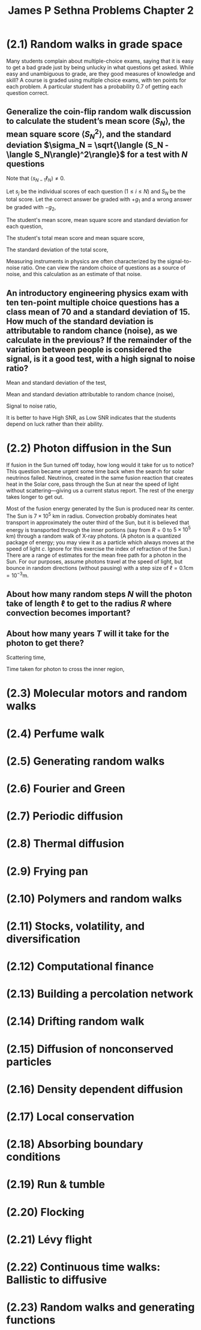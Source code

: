 :PROPERTIES:
:ID:       4cb731e9-4533-499b-bea4-c7ee690f8af1
:END:
#+title: James P Sethna Problems Chapter 2

* (2.1) Random walks in grade space
:PROPERTIES:
:ID:       a37f9c14-3e35-4003-9538-fb341eef1a67
:END:
Many students complain about multiple-choice exams, saying that it is easy to get a bad grade just by being unlucky in what questions get asked. While easy and unambiguous to grade, are they good measures of knowledge and skill? A course is graded using multiple choice exams, with ten points for each problem. A particular student has a probability 0.7 of getting each question correct.

** Generalize the coin-flip random walk discussion to calculate the student’s mean score \(\langle S_N\rangle\), the mean square score \(\langle S_N^2\rangle\), and the standard deviation \(\sigma_N = \sqrt{\langle (S_N - \langle S_N\rangle)^2\rangle}\) for a test with \(N\) questions
Note that \(\langle s_{N-1}\ell_N\rangle \ne 0\).

Let \(s_j\) be the individual scores of each question (\(1\leq i\leq N\)) and \(S_N\) be the total score. Let the correct answer be graded with \(+g_1\) and a wrong answer be graded with \(-g_2\),

\begin{align*}
P_j(\mathrm{correct}) = 0.7, \quad s_j(\mathrm{correct}) = +g_1 \\
P_j(\mathrm{wrong}) = 0.3, \quad s_j(\mathrm{wrong}) = -g_2 \\
S_N = \sum_{j=1}^Ns_j
\end{align*}

The student's mean score, mean square score and standard deviation for each question,

\begin{align*}
\langle s_{j}\rangle &=P\left( \mathrm{correct}\right) s_{j}\left( \mathrm{correct} \right) +P\left( \mathrm{wrong}\right) s_{j}\left( \mathrm{wrong}\right) \\
&= (0.7)(+g_1)+(0.3)(-g_2) \\
&= 0.7g_1-0.3g_2 \\
\langle s_{j}^2\rangle &=P\left( \mathrm{correct}\right) (s_{j}\left( \mathrm{correct} \right))^2 +P\left( \mathrm{wrong}\right) (s_{j}\left( \mathrm{wrong}\right))^2 \\
&= (0.7)(+g_1)^2+(0.3)(-g_2)^2 \\
&= 0.7g_1^2+0.3g_2^2 \\
\sigma_j &= \sqrt{\langle s^2_j \rangle - \langle s_j\rangle^2} \\
&= \sqrt{0.21g_1^2+0.21g_2^2+0.42g_1g_2}\\
&\approx 0.458(g_1+g_2)
\end{align*}


The student's total mean score and mean square score,

\begin{align*}
\langle S_{N}\rangle &=  \langle \sum_{j=1}^Ns_j \rangle \\
&=  \langle s_j \rangle \sum_{j=1}^N 1 \\
&=  \langle s_j \rangle N \\
\langle S^2_{N}\rangle &=  \langle \sum_{j=1}^Ns^2_j \rangle \\
&=  \langle s^2_j \rangle \sum_{j=1}^N 1 \\
&=  \langle s^2_j \rangle N \\
\end{align*}

The standard deviation of the total score,

\begin{align*}
\sigma_N &= \sqrt{\langle (S_N - \langle S_N\rangle)^2\rangle} \\
&= \sqrt{\langle S^2_N \rangle - \langle S_N\rangle^2} \\
&= \sqrt{N\langle s^2_j \rangle - N\langle s_j\rangle^2} \\
&= \sqrt{\langle s^2_j \rangle - \langle s_j\rangle^2}\sqrt{N} \\
&= \sigma_j \sqrt{N}
\end{align*}

Measuring instruments in physics are often characterized by the signal-to-noise ratio. One can view the random choice of questions as a source of noise, and this calculation as an estimate of that noise.

** An introductory engineering physics exam with ten ten-point multiple choice questions has a class mean of 70 and a standard deviation of 15. How much of the standard deviation is attributable to random chance (noise), as we calculate in the previous? If the remainder of the variation between people is considered the signal, is it a good test, with a high signal to noise ratio?

Mean and standard deviation of the test,

\begin{align*}
\langle S\rangle = 70 \\
\sigma = 15
\end{align*}

Mean and standard deviation attributable to random chance (noise),

\begin{align*}
g_1 = 10, \quad g_2 =0, \quad N =10 \\
\langle s_j\rangle = 7 \\
\sigma_j = 4.58 \\
\langle S_r\rangle = \langle s_j\rangle N = 70 \\
\sigma_r = \sigma_j \sqrt{N} = 14.48\\
\end{align*}

Signal to noise ratio,

\begin{align*}
\mathrm{SNR} = \dfrac{\langle S\rangle}{\sigma_r} = 4.83
\end{align*}

[[./img/4.png]]

It is better to have High SNR, as Low SNR indicates that the students depend on luck rather than their ability.

* (2.2) Photon diffusion in the Sun
:PROPERTIES:
:ID:       d56a0b03-e6c0-42ca-986a-2ff695e97ce9
:END:

If fusion in the Sun turned off today, how long would it take for us to notice? This question became urgent some time back when the search for solar neutrinos failed. Neutrinos, created in the same fusion reaction that creates heat in the Solar core, pass through the Sun at near the speed of light without scattering—giving us a current status report. The rest of the energy takes longer to get out.

Most of the fusion energy generated by the Sun is produced near its center. The Sun is \(7 \times 10^{5}\) km in radius. Convection probably dominates heat transport in approximately the outer third of the Sun, but it is believed that energy is transported through the inner portions (say from \(R= 0 \) to \(5\times 10^{5}\) km) through a random walk of X-ray photons.  (A photon is a quantized package of energy; you may view it as a particle which always moves at the speed of light \(c\). Ignore for this exercise the index of refraction of the Sun.) There are a range of estimates for the mean free path for a photon in the Sun. For our purposes, assume photons travel at the speed of light, but bounce in random directions (without pausing) with a step size of \(\ell=0.1\mathrm{cm}=10^{-3}\mathrm{m}\).

** About how many random steps \(N\) will the photon take of length \(\ell\) to get to the radius \(R\) where convection becomes important?

\begin{align*}
\langle R\rangle = \ell \sqrt{N} \\
N \approx (\dfrac{R}{\ell})^2 =  2.5 \times 10^{23} \mathrm{steps}
\end{align*}

**  About how many years \(T\) will it take for the photon to get there?

Scattering time,

\begin{align*}
\tau = \dfrac{\ell}{c} = 3.33 \times 10^{-12} \mathrm{s}
\end{align*}

Time taken for photon to cross the inner region,

\begin{align*}
T = N\tau &= 8.33 \times 10^{11} \mathrm{s} \\
&= 27778 \mathrm{years}
\end{align*}

* (2.3) Molecular motors and random walks
:PROPERTIES:
:ID:       968bc5e6-66d1-4ecc-bd93-f0a65666e226
:END:
* (2.4) Perfume walk
:PROPERTIES:
:ID:       53165eb8-4c2d-4519-a762-08b613b31018
:END:
* (2.5) Generating random walks
:PROPERTIES:
:ID:       9c2ac9e2-f826-4787-9bd6-996531e987b0
:END:
* (2.6) Fourier and Green
:PROPERTIES:
:ID:       35fe1479-8a2e-4e6a-b54f-c8b9724a1226
:END:
* (2.7) Periodic diffusion
:PROPERTIES:
:ID:       32be8ebf-d354-4831-8dae-3eed99fb1c69
:END:
* (2.8) Thermal diffusion
:PROPERTIES:
:ID:       4dbe8cbe-a6d8-4fc9-9877-0a7744b3b99a
:END:
* (2.9) Frying pan
:PROPERTIES:
:ID:       0150216c-4a03-4513-9e68-5d2046be7754
:END:
* (2.10) Polymers and random walks
:PROPERTIES:
:ID:       7077a0a4-c297-4736-8509-bcb2bd470ea6
:END:
* (2.11) Stocks, volatility, and diversification
:PROPERTIES:
:ID:       904e504c-ca03-4fbc-9274-83a821e8c2b9
:END:
* (2.12) Computational finance
:PROPERTIES:
:ID:       8f5daa72-660e-4924-b989-31dec4658e13
:END:
* (2.13) Building a percolation network
:PROPERTIES:
:ID:       3bb20633-e149-4067-970c-b635a110921b
:END:
* (2.14) Drifting random walk
:PROPERTIES:
:ID:       f3029946-c5e8-4d90-8b37-5736b7819b0d
:END:
* (2.15) Diffusion of nonconserved particles
:PROPERTIES:
:ID:       3e446753-b971-4b39-9e45-493048dbabbe
:END:
* (2.16) Density dependent diffusion
:PROPERTIES:
:ID:       276a1f26-bb33-4552-a62b-53e05fc49a9d
:END:
* (2.17) Local conservation
:PROPERTIES:
:ID:       76ceec21-e3eb-407e-9a46-c5ee8196566d
:END:
* (2.18) Absorbing boundary conditions
:PROPERTIES:
:ID:       737b18ce-3e3b-4a55-ba43-4ff14194b4d3
:END:
* (2.19) Run & tumble
:PROPERTIES:
:ID:       c7494256-7ec9-499b-aa4e-cc83607ac9bd
:END:
* (2.20) Flocking
:PROPERTIES:
:ID:       37b69dcc-261c-4497-99d3-331aa314793e
:END:
* (2.21) Lévy flight
:PROPERTIES:
:ID:       f45e3203-ac4d-4d41-8e24-fecd0b5a4e68
:END:
* (2.22) Continuous time walks: Ballistic to diffusive
:PROPERTIES:
:ID:       a24285f9-029a-45de-8b1a-12a8ce1d7648
:END:
* (2.23) Random walks and generating functions
:PROPERTIES:
:ID:       5565e982-4f78-4273-bc96-464e76241227
:END:
